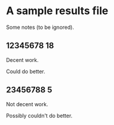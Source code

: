 * A sample results file

  Some notes (to be ignored).

** 12345678 18

   Decent work.

   Could do better.

** 23456788 5

   Not decent work.

   Possibly couldn't do better.
